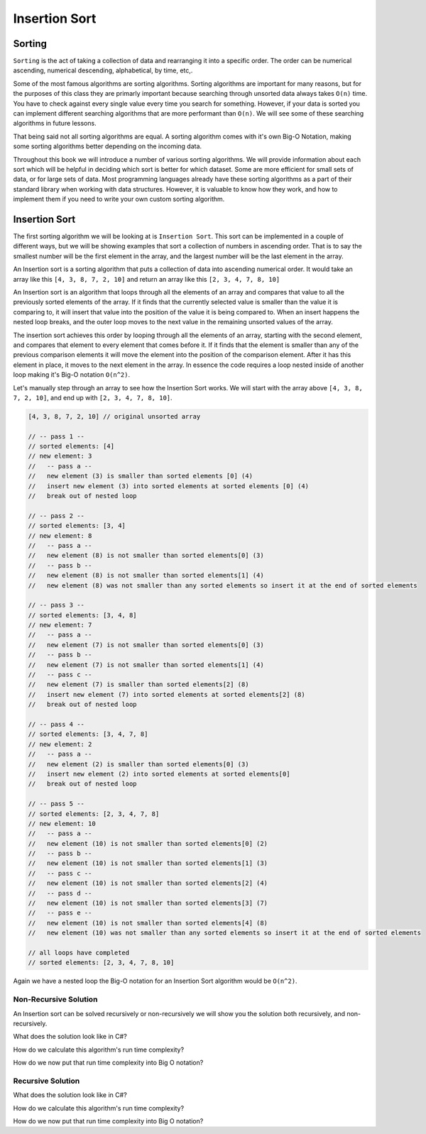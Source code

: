 Insertion Sort
==============

.. IDEA:
  case studies:
    in main doc: pseudocode
    link to: directory of implementations in various languages
      c# for this first draft

.. TODO:: Link back to the recursion lesson in LC101.

Sorting
-------

``Sorting`` is the act of taking a collection of data and rearranging it into a specific order. The order can be numerical ascending, numerical descending, alphabetical, by time, etc,.

Some of the most famous algorithms are sorting algorithms. Sorting algorithms are important for many reasons, but for the purposes of this class they are primarly important because searching through unsorted data always takes ``O(n)`` time. You have to check against every single value every time you search for something. However, if your data is sorted you can implement different searching algorithms that are more performant than ``O(n)``. We will see some of these searching algorithms in future lessons.

That being said not all sorting algorithms are equal. A sorting algorithm comes with it's own Big-O Notation, making some sorting algorithms better depending on the incoming data.

Throughout this book we will introduce a number of various sorting algorithms. We will provide information about each sort which will be helpful in deciding which sort is better for which dataset. Some are more efficient for small sets of data, or for large sets of data. Most programming languages already have these sorting algorithms as a part of their standard library when working with data structures. However, it is valuable to know how they work, and how to implement them if you need to write your own custom sorting algorithm.

Insertion Sort
--------------

The first sorting algorithm we will be looking at is ``Insertion Sort``. This sort can be implemented in a couple of different ways, but we will be showing examples that sort a collection of numbers in ascending order. That is to say the smallest number will be the first element in the array, and the largest number will be the last element in the array.

An Insertion sort is a sorting algorithm that puts a collection of data into ascending numerical order. It would take an array like this ``[4, 3, 8, 7, 2, 10]`` and return an array like this ``[2, 3, 4, 7, 8, 10]``

An Insertion sort is an algorithm that loops through all the elements of an array and compares that value to all the previously sorted elements of the array. If it finds that the currently selected value is smaller than the value it is comparing to, it will insert that value into the position of the value it is being compared to. When an insert happens the nested loop breaks, and the outer loop moves to the next value in the remaining unsorted values of the array.

The insertion sort achieves this order by looping through all the elements of an array, starting with the second element, and compares that element to every element that comes before it. If it finds that the element is smaller than any of the previous comparison elements it will move the element into the position of the comparison element. After it has this element in place, it moves to the next element in the array. In essence the code requires a loop nested inside of another loop making it's Big-O notation ``O(n^2)``.

Let's manually step through an array to see how the Insertion Sort works. We will start with the array above ``[4, 3, 8, 7, 2, 10]``, and end up with ``[2, 3, 4, 7, 8, 10]``.

.. sourcecode::

   [4, 3, 8, 7, 2, 10] // original unsorted array

   // -- pass 1 --
   // sorted elements: [4]
   // new element: 3
   //   -- pass a --
   //   new element (3) is smaller than sorted elements [0] (4)
   //   insert new element (3) into sorted elements at sorted elements [0] (4)
   //   break out of nested loop
   
   // -- pass 2 --
   // sorted elements: [3, 4]
   // new element: 8
   //   -- pass a --
   //   new element (8) is not smaller than sorted elements[0] (3)
   //   -- pass b --
   //   new element (8) is not smaller than sorted elements[1] (4)
   //   new element (8) was not smaller than any sorted elements so insert it at the end of sorted elements

   // -- pass 3 --
   // sorted elements: [3, 4, 8]
   // new element: 7
   //   -- pass a --
   //   new element (7) is not smaller than sorted elements[0] (3)
   //   -- pass b --
   //   new element (7) is not smaller than sorted elements[1] (4)
   //   -- pass c --
   //   new element (7) is smaller than sorted elements[2] (8)
   //   insert new element (7) into sorted elements at sorted elements[2] (8)
   //   break out of nested loop
   
   // -- pass 4 --
   // sorted elements: [3, 4, 7, 8]
   // new element: 2
   //   -- pass a --
   //   new element (2) is smaller than sorted elements[0] (3)
   //   insert new element (2) into sorted elements at sorted elements[0]
   //   break out of nested loop

   // -- pass 5 --
   // sorted elements: [2, 3, 4, 7, 8]
   // new element: 10
   //   -- pass a --
   //   new element (10) is not smaller than sorted elements[0] (2)
   //   -- pass b --
   //   new element (10) is not smaller than sorted elements[1] (3)
   //   -- pass c --
   //   new element (10) is not smaller than sorted elements[2] (4)
   //   -- pass d --
   //   new element (10) is not smaller than sorted elements[3] (7)
   //   -- pass e --
   //   new element (10) is not smaller than sorted elements[4] (8)
   //   new element (10) was not smaller than any sorted elements so insert it at the end of sorted elements
   
   // all loops have completed
   // sorted elements: [2, 3, 4, 7, 8, 10]

Again we have a nested loop the Big-O notation for an Insertion Sort algorithm would be ``O(n^2)``.

Non-Recursive Solution
^^^^^^^^^^^^^^^^^^^^^^

An Insertion sort can be solved recursively or non-recursively we will show you the solution both recursively, and non-recursively.

What does the solution look like in C#?

How do we calculate this algorithm's run time complexity?

How do we now put that run time complexity into Big O notation?

Recursive Solution
^^^^^^^^^^^^^^^^^^

What does the solution look like in C#?

How do we calculate this algorithm's run time complexity?

How do we now put that run time complexity into Big O notation?